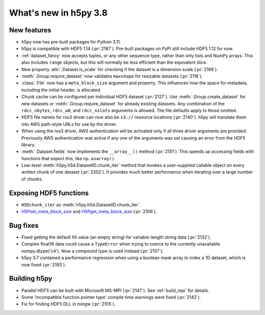 What's new in h5py 3.8
======================

New features
------------

* h5py now has pre-built packages for Python 3.11.
* h5py is compatible with HDF5 1.14 (:pr:`2187`). Pre-built packages on PyPI
  still include HDF5 1.12 for now.
* :ref:`dataset_fancy` now accepts tuples, or any other sequence type, rather
  than only lists and NumPy arrays. This also includes ``range`` objects,
  but this will normally be less efficient than the equivalent slice.
* New property :attr:`.Dataset.is_scale` for checking if the dataset is a
  dimension scale (:pr:`2168`).
* :meth:`.Group.require_dataset` now validates ``maxshape`` for resizable
  datasets (:pr:`2116`).
* :class:`.File` now has a ``meta_block_size`` argument and property.
  This influences how the space for metadata, including the initial header, is
  allocated.
* Chunk cache can be configured per individual HDF5 dataset (:pr:`2127`). Use
  :meth:`.Group.create_dataset` for new datasets or :meth:`.Group.require_dataset`
  for already existing datasets. Any combination of the ``rdcc_nbytes``,
  ``rdcc_w0``, and ``rdcc_nslots`` arguments is allowed. The file defaults apply
  to those omitted.
* HDF5 file names for ros3 driver can now also be ``s3://`` resource locations
  (:pr:`2140`). h5py will translate them into AWS path-style URLs for use by the
  driver.
* When using the ros3 driver, AWS authentication will be activated only if all
  three driver arguments are provided. Previously AWS authentication was active
  if any one of the arguments was set causing an error from the HDF5 library.
* :meth:`.Dataset.fields` now implements the ``__array__()`` method (:pr:`2151`).
  This speeds up accessing fields with functions that expect this, like
  ``np.asarray()``.
* Low-level :meth:`h5py.h5d.DatasetID.chunk_iter` method that invokes a user-supplied
  callable object on every written chunk of one dataset (:pr:`2202`). It
  provides much better performance when iterating over a large number of chunks.

Exposing HDF5 functions
-----------------------

* ``H5Dchunk_iter`` as :meth:`h5py.h5d.DatasetID.chunk_iter`.
* `H5Pset_meta_block_size <https://portal.hdfgroup.org/display/HDF5/H5P_SET_META_BLOCK_SIZE>`_
  and `H5Pget_meta_block_size <https://portal.hdfgroup.org/display/HDF5/H5P_GET_META_BLOCK_SIZE>`_
  (:pr:`2106`).

Bug fixes
---------

* Fixed getting the default fill value (an empty string) for variable-length
  string data (:pr:`2132`).
* Complex float16 data could cause a ``TypeError`` when trying to coerce to the
  currently unavailable numpy.dtype('c4'). Now a compound type is used instead
  (:pr:`2157`).
* h5py 3.7 contained a performance regression when using a boolean mask array
  to index a 1D dataset, which is now fixed (:pr:`2193`).

Building h5py
-------------

* Parallel HDF5 can be built with Microsoft MS-MPI (:pr:`2147`). See
  :ref:`build_mpi` for details.
* Some 'incompatible function pointer type' compile time warnings were fixed
  (:pr:`2142`).
* Fix for finding HDF5 DLL in mingw (:pr:`2105`).
